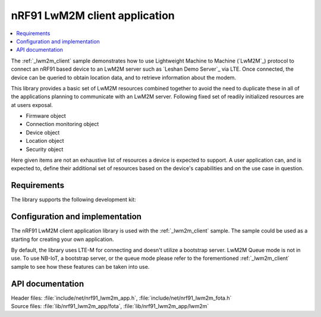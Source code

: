 .. _lib_nrf91_lwm2m_app:

nRF91 LwM2M client application
##############################

.. contents::
   :local:
   :depth: 2

The :ref:`_lwm2m_client` sample demonstrates how to use Lightweight Machine to Machine (`LwM2M`_) protocol to connect an
nRF91 based device to an LwM2M server such as `Leshan Demo Server`_ via LTE. Once connected, the device can be queried
to obtain location data, and to retrieve information about the modem.

This library provides a basic set of LwM2M resources combined together to avoid the need to duplicate these
in all of the applications planning to communicate with an LwM2M server. Following fixed set of readily initialized
resources are at users exposal.

* Firmware object
* Connection monitoring object
* Device object
* Location object
* Security object

Here given items are not an exhaustive list of resources a device is expected to support. A user application can, and is
expected to, define their additional set of resources based on the device's capabilities and on the use case in question.

.. figure:: /images/lib_nrf91_lwm2m_app.png
      :alt: nRF91 LwM2M application software stack

Requirements
************
The library supports the following development kit:

.. table-from-rows:: /includes/sample_board_rows.txt
   :header: heading
   :rows: nrf9160dk_nrf9160ns, thingy91_nrf9160ns

Configuration and implementation
********************************
The nRF91 LwM2M client application library is used with the :ref:`_lwm2m_client` sample. The sample could be used as a
starting for creating your own application.

By default, the library uses LTE-M for connecting and doesn't utilize a bootstrap server. LwM2M Queue mode is not in use.
To use NB-IoT, a bootstrap server, or the queue mode please refer to the forementioned :ref:`_lwm2m_client` sample to
see how these features can be taken into use.

API documentation
*****************

| Header files: :file:`include/net/nrf91_lwm2m_app.h`, :file:`include/net/nrf91_lwm2m_fota.h`
| Source files: :file:`lib/nrf91_lwm2m_app/fota`, :file:`lib/nrf91_lwm2m_app/lwm2m`

.. doxygengroup:: nrf91_lwm2m_app
   :project: nrf
   :inner:

